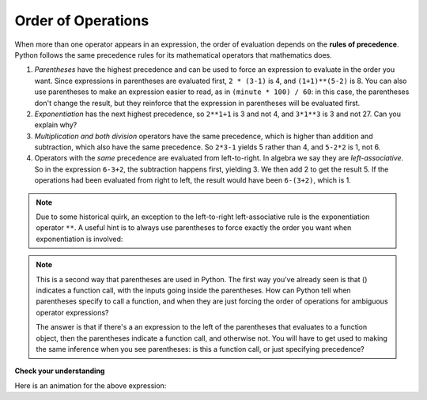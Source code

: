 ..  Copyright (C)  Brad Miller, David Ranum, Jeffrey Elkner, Peter Wentworth, Allen B. Downey, Chris
    Meyers, and Dario Mitchell.  Permission is granted to copy, distribute
    and/or modify this document under the terms of the GNU Free Documentation
    License, Version 1.3 or any later version published by the Free Software
    Foundation; with Invariant Sections being Forward, Prefaces, and
    Contributor List, no Front-Cover Texts, and no Back-Cover Texts.  A copy of
    the license is included in the section entitled "GNU Free Documentation
    License".

.. qnum::
   :prefix: data-11-
   :start: 1

Order of Operations
-------------------

.. youtube:: Ezve3QJv6Aw
    :divid: precedencevid
    :height: 315
    :width: 560
    :align: center


When more than one operator appears in an expression, the order of evaluation
depends on the **rules of precedence**. Python follows the same precedence
rules for its mathematical operators that mathematics does.

.. The acronym PEMDAS
.. is a useful way to remember the order of operations:

#. *Parentheses* have the highest precedence and can be used to force an
   expression to evaluate in the order you want. Since expressions in
   parentheses are evaluated first, ``2 * (3-1)`` is 4, and ``(1+1)**(5-2)`` is
   8. You can also use parentheses to make an expression easier to read, as in
   ``(minute * 100) / 60``: in this case, the parentheses don't change the result,
   but they reinforce that the expression in parentheses will be evaluated first.
#. *Exponentiation* has the next highest precedence, so ``2**1+1`` is 3 and
   not 4, and ``3*1**3`` is 3 and not 27.  Can you explain why?
#. *Multiplication and both division* operators have the same
   precedence, which is higher than addition and subtraction, which
   also have the same precedence. So ``2*3-1`` yields 5 rather than 4, and
   ``5-2*2`` is 1, not 6.
#. Operators with the *same* precedence are
   evaluated from left-to-right. In algebra we say they are *left-associative*.
   So in the expression ``6-3+2``, the subtraction happens first, yielding 3.
   We then add 2 to get the result 5. If the operations had been evaluated from
   right to left, the result would have been ``6-(3+2)``, which is 1.

.. (The
..   acronym PEDMAS could mislead you to thinking that division has higher
..   precedence than multiplication, and addition is done ahead of subtraction -
..   don't be misled.  Subtraction and addition are at the same precedence, and
..   the left-to-right rule applies.)

.. note::

    Due to some historical quirk, an exception to the left-to-right
    left-associative rule is the exponentiation operator ``**``. A useful hint
    is to always use parentheses to force exactly the order you want when
    exponentiation is involved:

.. activecode:: ac2_11_1
   :nocanvas:

   print(2 ** 3 ** 2)     # the right-most ** operator gets done first!
   print((2 ** 3) ** 2)   # use parentheses to force the order you want!

.. note::

   This is a second way that parentheses are used in Python. The first way you've already seen is that () indicates a function call, with the inputs going inside the parentheses. How can Python tell when parentheses specify to call a function, and when they are just forcing the order of operations for ambiguous operator expressions? 
   
   The answer is that if there's a an expression to the left of the parentheses that evaluates to a function object, then the parentheses indicate a function call, and otherwise not. You will have to get used to making the same inference when you see parentheses: is this a function call, or just specifying precedence?  

**Check your understanding**

.. mchoice:: question2_11_1
   :answer_a: 14
   :answer_b: 24
   :answer_c: 3
   :answer_d: 13.667
   :correct: a
   :feedback_a: Using parentheses, the expression is evaluated as (2*5) first, then (10 // 3), then (16-3), and then (13+1).
   :feedback_b: Remember that * has precedence over  -.
   :feedback_c: Remember that // has precedence over -.
   :feedback_d: Remember that // does integer division.
   :practice: T

   What is the value of the following expression:

   .. code-block:: python

      16 - 2 * 5 // 3 + 1

Here is an animation for the above expression:

.. showeval:: se_ac2_11_1
   :trace_mode: true

   16 - 2 * 5 // 3 + 1
   ~~~~
   16 - {{2 * 5}}{{10}} // 3 + 1
   16 - {{10 // 3}}{{3}} + 1
   {{16 - 3}}{{13}} + 1
   {{13 + 1}}{{14}}

